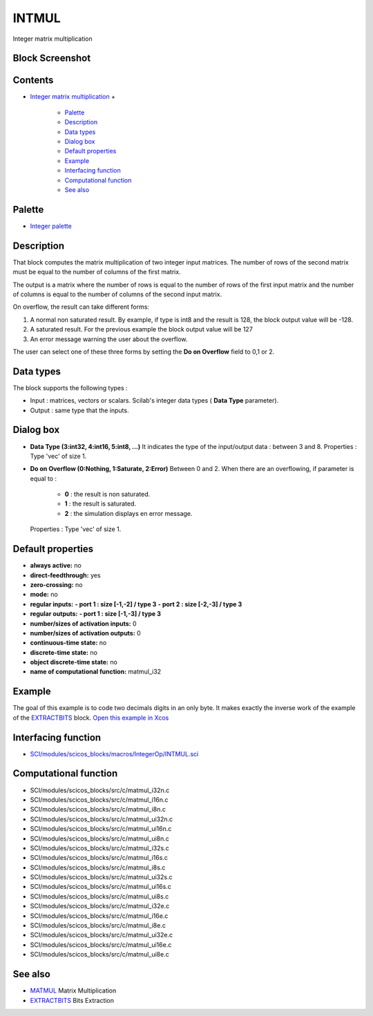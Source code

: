 


INTMUL
======

Integer matrix multiplication



Block Screenshot
~~~~~~~~~~~~~~~~





Contents
~~~~~~~~


+ `Integer matrix multiplication`_
  +

    + `Palette`_
    + `Description`_
    + `Data types`_
    + `Dialog box`_
    + `Default properties`_
    + `Example`_
    + `Interfacing function`_
    + `Computational function`_
    + `See also`_





Palette
~~~~~~~


+ `Integer palette`_




Description
~~~~~~~~~~~

That block computes the matrix multiplication of two integer input
matrices. The number of rows of the second matrix must be equal to the
number of columns of the first matrix.

The output is a matrix where the number of rows is equal to the number
of rows of the first input matrix and the number of columns is equal
to the number of columns of the second input matrix.

On overflow, the result can take different forms:


#. A normal non saturated result. By example, if type is int8 and the
   result is 128, the block output value will be -128.
#. A saturated result. For the previous example the block output value
   will be 127
#. An error message warning the user about the overflow.


The user can select one of these three forms by setting the **Do on
Overflow** field to 0,1 or 2.



Data types
~~~~~~~~~~

The block supports the following types :


+ Input : matrices, vectors or scalars. Scilab's integer data types (
  **Data Type** parameter).
+ Output : same type that the inputs.




Dialog box
~~~~~~~~~~






+ **Data Type (3:int32, 4:int16, 5:int8, ...)** It indicates the type
  of the input/output data : between 3 and 8. Properties : Type 'vec' of
  size 1.
+ **Do on Overflow (0:Nothing, 1:Saturate, 2:Error)** Between 0 and 2.
  When there are an overflowing, if parameter is equal to :

    + **0** : the result is non saturated.
    + **1** : the result is saturated.
    + **2** : the simulation displays en error message.
  Properties : Type 'vec' of size 1.




Default properties
~~~~~~~~~~~~~~~~~~


+ **always active:** no
+ **direct-feedthrough:** yes
+ **zero-crossing:** no
+ **mode:** no
+ **regular inputs:** **- port 1 : size [-1,-2] / type 3** **- port 2
  : size [-2,-3] / type 3**
+ **regular outputs:** **- port 1 : size [-1,-3] / type 3**
+ **number/sizes of activation inputs:** 0
+ **number/sizes of activation outputs:** 0
+ **continuous-time state:** no
+ **discrete-time state:** no
+ **object discrete-time state:** no
+ **name of computational function:** matmul_i32




Example
~~~~~~~

The goal of this example is to code two decimals digits in an only
byte. It makes exactly the inverse work of the example of the
`EXTRACTBITS`_ block. `Open this example in Xcos`_





Interfacing function
~~~~~~~~~~~~~~~~~~~~


+ `SCI/modules/scicos_blocks/macros/IntegerOp/INTMUL.sci`_




Computational function
~~~~~~~~~~~~~~~~~~~~~~


+ SCI/modules/scicos_blocks/src/c/matmul_i32n.c
+ SCI/modules/scicos_blocks/src/c/matmul_i16n.c
+ SCI/modules/scicos_blocks/src/c/matmul_i8n.c
+ SCI/modules/scicos_blocks/src/c/matmul_ui32n.c
+ SCI/modules/scicos_blocks/src/c/matmul_ui16n.c
+ SCI/modules/scicos_blocks/src/c/matmul_ui8n.c
+ SCI/modules/scicos_blocks/src/c/matmul_i32s.c
+ SCI/modules/scicos_blocks/src/c/matmul_i16s.c
+ SCI/modules/scicos_blocks/src/c/matmul_i8s.c
+ SCI/modules/scicos_blocks/src/c/matmul_ui32s.c
+ SCI/modules/scicos_blocks/src/c/matmul_ui16s.c
+ SCI/modules/scicos_blocks/src/c/matmul_ui8s.c
+ SCI/modules/scicos_blocks/src/c/matmul_i32e.c
+ SCI/modules/scicos_blocks/src/c/matmul_i16e.c
+ SCI/modules/scicos_blocks/src/c/matmul_i8e.c
+ SCI/modules/scicos_blocks/src/c/matmul_ui32e.c
+ SCI/modules/scicos_blocks/src/c/matmul_ui16e.c
+ SCI/modules/scicos_blocks/src/c/matmul_ui8e.c




See also
~~~~~~~~


+ `MATMUL`_ Matrix Multiplication
+ `EXTRACTBITS`_ Bits Extraction


.. _Description: INTMUL.html#Description_INTMUL
.. _See also: INTMUL.html#Seealso_INTMUL
.. _Dialog box: INTMUL.html#Dialogbox_INTMUL
.. _MATMUL: MATMUL.html
.. _Default properties: INTMUL.html#Defaultproperties_INTMUL
.. _Example: INTMUL.html#Example_INTMUL
.. _EXTRACTBITS: EXTRACTBITS.html
.. _Computational function: INTMUL.html#Computationalfunction_INTMUL
.. _Integer matrix multiplication: INTMUL.html
.. _Palette: INTMUL.html#Palette_INTMUL
.. _Interfacing function: INTMUL.html#Interfacingfunction_INTMUL
.. _Data types: INTMUL.html#Data_Type_INTMUL
.. _Open this example in Xcos: nullscilab.xcos/xcos/examples/integer_pal/en_US/INTMUL_en_US.xcos
.. _SCI/modules/scicos_blocks/macros/IntegerOp/INTMUL.sci: nullscilab.scinotes/scicos_blocks/macros/IntegerOp/INTMUL.sci
.. _Integer palette: Integer_pal.html



